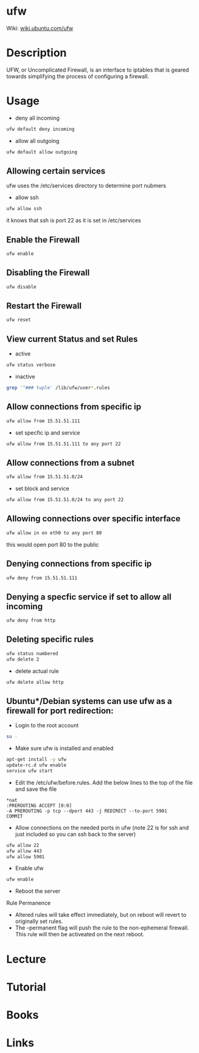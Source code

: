 #+TAGS: sec_d fw


* ufw
Wiki: [[https://wiki.ubuntu.com/UncomplicatedFirewall][wiki.ubuntu.com/ufw]]
* Description
UFW, or Uncomplicated Firewall, is an interface to iptables that is geared towards simplifying the process of configuring a firewall.
* Usage
- deny all incoming
#+BEGIN_SRC sh
ufw default deny incoming
#+END_SRC

- allow all outgoing
#+BEGIN_SRC sh
ufw default allow outgoing
#+END_SRC

** Allowing certain services
ufw uses the /etc/services directory to determine port nubmers
- allow ssh
#+BEGIN_SRC sh
ufw allow ssh
#+END_SRC
it knows that ssh is port 22 as it is set in /etc/services

** Enable the Firewall
#+BEGIN_SRC hs
ufw enable
#+END_SRC

** Disabling the Firewall
#+BEGIN_SRC sh
ufw disable
#+END_SRC
** Restart the Firewall
#+BEGIN_SRC sh
ufw reset
#+END_SRC
** View current Status and set Rules
- active
#+BEGIN_SRC sh
ufw status verbose
#+END_SRC

- inactive
#+BEGIN_SRC sh
grep '^### tuple' /lib/ufw/user*.rules
#+END_SRC
** Allow connections from specific ip
#+BEGIN_SRC sh
ufw allow from 15.51.51.111
#+END_SRC
- set specfic ip and service
#+BEGIN_SRC sh
ufw allow from 15.51.51.111 to any port 22
#+END_SRC

** Allow connections from a subnet
#+BEGIN_SRC sh
ufw allow from 15.51.51.0/24
#+END_SRC
- set block and service
#+BEGIN_SRC sh
ufw allow from 15.51.51.0/24 to any port 22
#+END_SRC

** Allowing connections over specific interface
#+BEGIN_SRC sh
ufw allow in on eth0 to any port 80
#+END_SRC
this would open port 80 to the public
** Denying connections from specific ip
#+BEGIN_SRC sh
ufw deny from 15.51.51.111
#+END_SRC
** Denying a specfic service if set to allow all incoming
#+BEGIN_SRC sh
ufw deny from http
#+END_SRC
** Deleting specific rules
#+BEGIN_SRC sh
ufw status numbered
ufw delete 2
#+END_SRC
   
- delete actual rule
#+BEGIN_SRC sh
ufw delete allow http
#+END_SRC
** Ubuntu*/Debian systems can use ufw as a firewall for port redirection: 
- Login to the root account
#+BEGIN_SRC sh
su -
#+END_SRC

- Make sure ufw is installed and enabled
#+BEGIN_SRC sh
apt-get install -y ufw
update-rc.d ufw enable
service ufw start
#+END_SRC

- Edit the /etc/ufw/before.rules. Add the below lines to the top of the file and save the file
#+BEGIN_EXAMPLE
*nat
:PREROUTING ACCEPT [0:0]
-A PREROUTING -p tcp --dport 443 -j REDIRECT --to-port 5901
COMMIT
#+END_EXAMPLE

- Allow connections on the needed ports in ufw (note 22 is for ssh and just included so you can ssh back to the server)
#+BEGIN_SRC sh
ufw allow 22
ufw allow 443
ufw allow 5901
#+END_SRC

- Enable ufw
#+BEGIN_SRC sh
ufw enable
#+END_SRC

- Reboot the server

**** Rule Permanence
- Altered rules will take effect immediately, but on reboot will revert to originally set rules.
- The --permanent flag will push the rule to the non-ephemeral firewall. This rule will then be activeated on the next reboot.

* Lecture
* Tutorial
* Books
* Links
